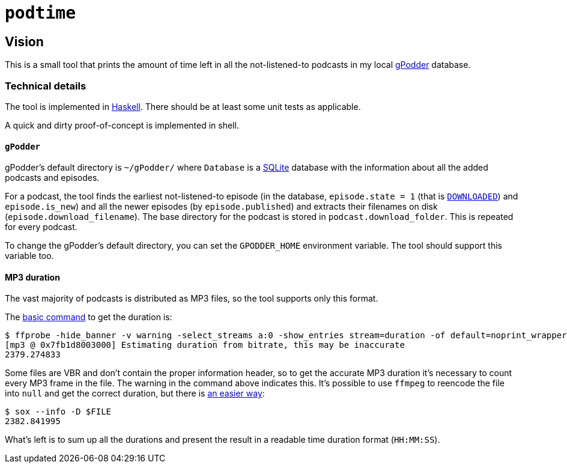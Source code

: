 = `podtime`

== Vision

This is a small tool that prints the amount of time left in all the not-listened-to podcasts in my local https://gpodder.github.io/[gPodder] database.

=== Technical details

The tool is implemented in https://www.haskell.org/[Haskell]. There should be at least some unit tests as applicable.

A quick and dirty proof-of-concept is implemented in shell.

==== `gPodder`

gPodder's default directory is `~/gPodder/` where `Database` is a https://sqlite.org/index.html[SQLite] database with the information about all the added podcasts and episodes.

For a podcast, the tool finds the earliest not-listened-to episode (in the database, `episode.state = 1` (that is https://github.com/gpodder/gpodder/blob/3.10.16/src/gpodder/__init__.py#L155[`DOWNLOADED`]) and `episode.is_new`) and all the newer episodes (by `episode.published`) and extracts their filenames on disk (`episode.download_filename`). The base directory for the podcast is stored in `podcast.download_folder`. This is repeated for every podcast.

To change the gPodder's default directory, you can set the `GPODDER_HOME` environment variable. The tool should support this variable too.

==== MP3 duration

The vast majority of podcasts is distributed as MP3 files, so the tool supports only this format.

The https://unix.stackexchange.com/questions/480375/how-to-find-accumulated-duration-on-several-mp3-with-command-line[basic command] to get the duration is:

----
$ ffprobe -hide_banner -v warning -select_streams a:0 -show_entries stream=duration -of default=noprint_wrappers=1:nokey=1 $FILE
[mp3 @ 0x7fb1d8003000] Estimating duration from bitrate, this may be inaccurate
2379.274833
----

Some files are VBR and don't contain the proper information header, so to get the accurate MP3 duration it's necessary to count every MP3 frame in the file. The warning in the command above indicates this. It's possible to use `ffmpeg` to reencode the file into `null` and get the correct duration, but there is https://stackoverflow.com/questions/8933053/check-duration-of-audio-files-on-the-command-line/46493743#46493743[an easier way]:

----
$ sox --info -D $FILE
2382.841995
----

What's left is to sum up all the durations and present the result in a readable time duration format (`HH:MM:SS`).

